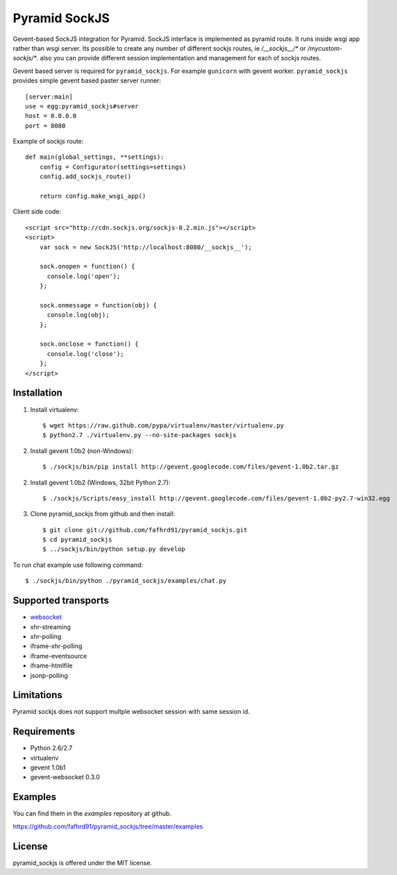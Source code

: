 Pyramid SockJS
==============

Gevent-based SockJS integration for Pyramid. SockJS interface is 
implemented as pyramid route. It runs inside wsgi app rather than wsgi server.
Its possible to create any number of different sockjs routes, ie 
`/__sockjs__/*` or `/mycustom-sockjs/*`. also you can provide different
session implementation and management for each of sockjs routes.

Gevent based server is required for ``pyramid_sockjs``. 
For example ``gunicorn`` with gevent worker. ``pyramid_sockjs`` provides
simple gevent based paster server runner::

   [server:main]
   use = egg:pyramid_sockjs#server
   host = 0.0.0.0
   port = 8080

Example of sockjs route::

   def main(global_settings, **settings):
       config = Configurator(settings=settings)
       config.add_sockjs_route()

       return config.make_wsgi_app()


Client side code::

  <script src="http://cdn.sockjs.org/sockjs-0.2.min.js"></script>
  <script>
      var sock = new SockJS('http://localhost:8080/__sockjs__');

      sock.onopen = function() {
        console.log('open');
      };

      sock.onmessage = function(obj) {
        console.log(obj);
      };

      sock.onclose = function() {
        console.log('close');
      };
  </script>


Installation
------------

1. Install virtualenv::

    $ wget https://raw.github.com/pypa/virtualenv/master/virtualenv.py
    $ python2.7 ./virtualenv.py --no-site-packages sockjs

2. Install gevent 1.0b2 (non-Windows)::

    $ ./sockjs/bin/pip install http://gevent.googlecode.com/files/gevent-1.0b2.tar.gz

2. Install gevent 1.0b2 (Windows, 32bit Python 2.7)::

    $ ./sockjs/Scripts/easy_install http://gevent.googlecode.com/files/gevent-1.0b2-py2.7-win32.egg

3. Clone pyramid_sockjs from github and then install::

    $ git clone git://github.com/fafhrd91/pyramid_sockjs.git
    $ cd pyramid_sockjs
    $ ../sockjs/bin/python setup.py develop

To run chat example use following command::

    $ ./sockjs/bin/python ./pyramid_sockjs/examples/chat.py



Supported transports
--------------------

* `websocket <https://en.wikipedia.org/wiki/WebSocket>`_
* xhr-streaming
* xhr-polling
* iframe-xhr-polling
* iframe-eventsource
* iframe-htmlfile
* jsonp-polling


Limitations
-----------

Pyramid sockjs does not support multple websocket session with same session id.


Requirements
------------

- Python 2.6/2.7

- virtualenv

- gevent 1.0b1

- gevent-websocket 0.3.0


Examples
--------

You can find them in the `examples` repository at github.

https://github.com/fafhrd91/pyramid_sockjs/tree/master/examples


License
-------

pyramid_sockjs is offered under the MIT license.
